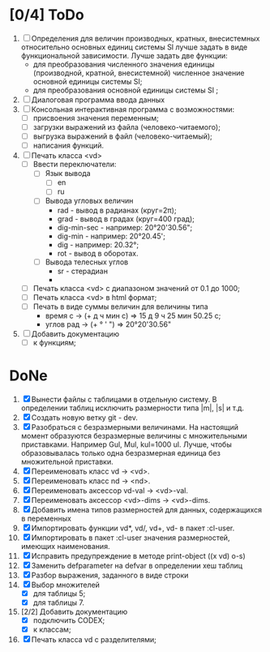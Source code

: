 * [0/4] ToDo
1. [ ] Определения для величин производных, кратных, внесистемных
   относительно основных единиц системы SI лучше задать в виде
   функциональной зависимости. Лучше задать две функции:
   - для преобразования численного значения единицы (производной,
     кратной, внесистемной) численное значение основной единицы
     системы SI;
   - для преобразования основной единицы системы SI ;
2. [ ] Диалоговая программа ввода данных
3. [ ] Консольная интерактивная программа с возможностями:
   - [ ] присвоения значения переменным;
   - [ ] загрузки выражений из файла (человеко-читаемого);
   - [ ] выгрузка выражений в файл (человеко-читаемый);
   - [ ] написания функций.
4. [ ] Печать класса <vd>
   - [ ] Ввести переключатели:
     - [ ] Язык вывода
       - [ ] en
       - [ ] ru
     - [ ] Вывода угловых величин
       - rad - вывод в радианах (круг=2π);
       - grad - вывод в градах (круг=400 град);
       - dig-min-sec - например: 20°20'30.56";
       - dig-min - например: 20°20.45';
       - dig - например: 20.32°;
       - rot - вывод в оборотах.
     - [ ] Вывода телесных углов
       - sr - стерадиан
       - 
   - [ ] Печать класса <vd> с диапазоном значений от 0.1 до 1000;
   - [ ] Печать класса <vd> в html формат;
   - [ ] Печать в виде суммы величин для величины типа
     - время c -> (+ д ч мин с) => 15 д 9 ч 25 мин 50.25 с;
     - углов рад -> (+ ° ' ") => 20°20'30.56"
5. [ ] Добавить документацию
   - [ ] к функциям;

* DoNe
1. [X] Вынести файлы с таблицами в отдельную систему. В определении
   таблиц исключить размерности типа |m|, |s| и т.д.
2. [X] Создать новую ветку git - dev.
3. [X] Разобраться с безразмерными величинами. На настоящий момент
   образуются безразмерные величины с множительными
   приставками. Например Gul, Mul, kul=1000 ul. Лучше, чтобы
   образовывалась только одна безразмерная единица без множительной
   приставки.
4. [X] Переименовать класс vd -> <vd>.
5. [X] Переименовать класс nd -> <nd>.
6. [X] Переименовать аксессор vd-val -> <vd>-val. 
7. [X] Переименовать аксессор <vd>-dims -> <vd>-dims.
8. [X] Добавить имена типов размерностей для данных, содержащихся в переменных
9. [X] Импортировать функции vd*, vd/, vd+, vd- в пакет :cl-user.
10. [X] Импортировать в пакет :cl-user значения размерностей, имеющих наименования.
11. [X] Исправить предупреждение в методе print-object ((x vd) o-s)
12. [X] Заменить defparameter на defvar в определении хеш таблиц
13. [X] Разбор выражения, заданного в виде строки
14. [X] Выбор множителей
    - [X] для таблицы 5;
    - [X] для таблицы 7.
15. [2/2] Добавить документацию
    - [X] подключить CODEX; 
    - [X] к классам;
16. [X] Печать класса vd с разделителями;


